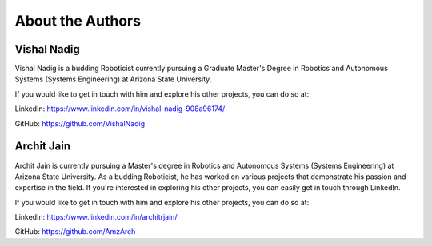 About the Authors
====

Vishal Nadig
----

Vishal Nadig is a budding Roboticist currently pursuing a Graduate Master's Degree in Robotics and Autonomous Systems (Systems Engineering) at Arizona State University. 

If you would like to get in touch with him and explore his other projects, you can do so at:

LinkedIn: https://www.linkedin.com/in/vishal-nadig-908a96174/

GitHub: https://github.com/VishalNadig

Archit Jain
----

Archit Jain is currently pursuing a Master's degree in Robotics and Autonomous Systems (Systems Engineering) at Arizona State University. As a budding Roboticist, he has worked on various projects that demonstrate his passion and expertise in the field. If you're interested in exploring his other projects, you can easily get in touch through LinkedIn.

If you would like to get in touch with him and explore his other projects, you can do so at:

LinkedIn: https://www.linkedin.com/in/architrjain/

GitHub: https://github.com/AmzArch

